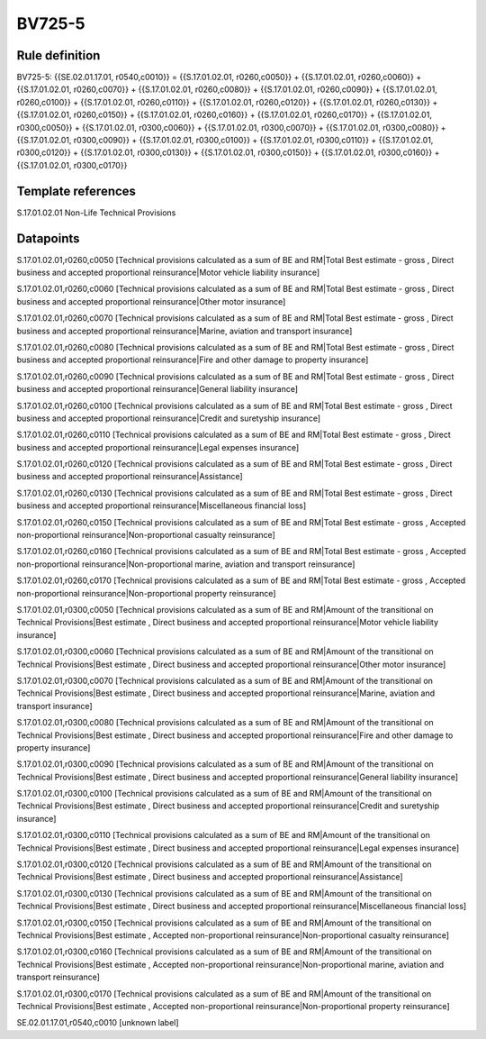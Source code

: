=======
BV725-5
=======

Rule definition
---------------

BV725-5: {{SE.02.01.17.01, r0540,c0010}} = {{S.17.01.02.01, r0260,c0050}} + {{S.17.01.02.01, r0260,c0060}} + {{S.17.01.02.01, r0260,c0070}} + {{S.17.01.02.01, r0260,c0080}} + {{S.17.01.02.01, r0260,c0090}} + {{S.17.01.02.01, r0260,c0100}} + {{S.17.01.02.01, r0260,c0110}} + {{S.17.01.02.01, r0260,c0120}} + {{S.17.01.02.01, r0260,c0130}} + {{S.17.01.02.01, r0260,c0150}} + {{S.17.01.02.01, r0260,c0160}} + {{S.17.01.02.01, r0260,c0170}} + {{S.17.01.02.01, r0300,c0050}} + {{S.17.01.02.01, r0300,c0060}} + {{S.17.01.02.01, r0300,c0070}} + {{S.17.01.02.01, r0300,c0080}} + {{S.17.01.02.01, r0300,c0090}} + {{S.17.01.02.01, r0300,c0100}} + {{S.17.01.02.01, r0300,c0110}} + {{S.17.01.02.01, r0300,c0120}} + {{S.17.01.02.01, r0300,c0130}} + {{S.17.01.02.01, r0300,c0150}} + {{S.17.01.02.01, r0300,c0160}} + {{S.17.01.02.01, r0300,c0170}}


Template references
-------------------

S.17.01.02.01 Non-Life Technical Provisions


Datapoints
----------

S.17.01.02.01,r0260,c0050 [Technical provisions calculated as a sum of BE and RM|Total Best estimate - gross , Direct business and accepted proportional reinsurance|Motor vehicle liability insurance]

S.17.01.02.01,r0260,c0060 [Technical provisions calculated as a sum of BE and RM|Total Best estimate - gross , Direct business and accepted proportional reinsurance|Other motor insurance]

S.17.01.02.01,r0260,c0070 [Technical provisions calculated as a sum of BE and RM|Total Best estimate - gross , Direct business and accepted proportional reinsurance|Marine, aviation and transport insurance]

S.17.01.02.01,r0260,c0080 [Technical provisions calculated as a sum of BE and RM|Total Best estimate - gross , Direct business and accepted proportional reinsurance|Fire and other damage to property insurance]

S.17.01.02.01,r0260,c0090 [Technical provisions calculated as a sum of BE and RM|Total Best estimate - gross , Direct business and accepted proportional reinsurance|General liability insurance]

S.17.01.02.01,r0260,c0100 [Technical provisions calculated as a sum of BE and RM|Total Best estimate - gross , Direct business and accepted proportional reinsurance|Credit and suretyship insurance]

S.17.01.02.01,r0260,c0110 [Technical provisions calculated as a sum of BE and RM|Total Best estimate - gross , Direct business and accepted proportional reinsurance|Legal expenses insurance]

S.17.01.02.01,r0260,c0120 [Technical provisions calculated as a sum of BE and RM|Total Best estimate - gross , Direct business and accepted proportional reinsurance|Assistance]

S.17.01.02.01,r0260,c0130 [Technical provisions calculated as a sum of BE and RM|Total Best estimate - gross , Direct business and accepted proportional reinsurance|Miscellaneous financial loss]

S.17.01.02.01,r0260,c0150 [Technical provisions calculated as a sum of BE and RM|Total Best estimate - gross , Accepted non-proportional reinsurance|Non-proportional casualty reinsurance]

S.17.01.02.01,r0260,c0160 [Technical provisions calculated as a sum of BE and RM|Total Best estimate - gross , Accepted non-proportional reinsurance|Non-proportional marine, aviation and transport reinsurance]

S.17.01.02.01,r0260,c0170 [Technical provisions calculated as a sum of BE and RM|Total Best estimate - gross , Accepted non-proportional reinsurance|Non-proportional property reinsurance]

S.17.01.02.01,r0300,c0050 [Technical provisions calculated as a sum of BE and RM|Amount of the transitional on Technical Provisions|Best estimate , Direct business and accepted proportional reinsurance|Motor vehicle liability insurance]

S.17.01.02.01,r0300,c0060 [Technical provisions calculated as a sum of BE and RM|Amount of the transitional on Technical Provisions|Best estimate , Direct business and accepted proportional reinsurance|Other motor insurance]

S.17.01.02.01,r0300,c0070 [Technical provisions calculated as a sum of BE and RM|Amount of the transitional on Technical Provisions|Best estimate , Direct business and accepted proportional reinsurance|Marine, aviation and transport insurance]

S.17.01.02.01,r0300,c0080 [Technical provisions calculated as a sum of BE and RM|Amount of the transitional on Technical Provisions|Best estimate , Direct business and accepted proportional reinsurance|Fire and other damage to property insurance]

S.17.01.02.01,r0300,c0090 [Technical provisions calculated as a sum of BE and RM|Amount of the transitional on Technical Provisions|Best estimate , Direct business and accepted proportional reinsurance|General liability insurance]

S.17.01.02.01,r0300,c0100 [Technical provisions calculated as a sum of BE and RM|Amount of the transitional on Technical Provisions|Best estimate , Direct business and accepted proportional reinsurance|Credit and suretyship insurance]

S.17.01.02.01,r0300,c0110 [Technical provisions calculated as a sum of BE and RM|Amount of the transitional on Technical Provisions|Best estimate , Direct business and accepted proportional reinsurance|Legal expenses insurance]

S.17.01.02.01,r0300,c0120 [Technical provisions calculated as a sum of BE and RM|Amount of the transitional on Technical Provisions|Best estimate , Direct business and accepted proportional reinsurance|Assistance]

S.17.01.02.01,r0300,c0130 [Technical provisions calculated as a sum of BE and RM|Amount of the transitional on Technical Provisions|Best estimate , Direct business and accepted proportional reinsurance|Miscellaneous financial loss]

S.17.01.02.01,r0300,c0150 [Technical provisions calculated as a sum of BE and RM|Amount of the transitional on Technical Provisions|Best estimate , Accepted non-proportional reinsurance|Non-proportional casualty reinsurance]

S.17.01.02.01,r0300,c0160 [Technical provisions calculated as a sum of BE and RM|Amount of the transitional on Technical Provisions|Best estimate , Accepted non-proportional reinsurance|Non-proportional marine, aviation and transport reinsurance]

S.17.01.02.01,r0300,c0170 [Technical provisions calculated as a sum of BE and RM|Amount of the transitional on Technical Provisions|Best estimate , Accepted non-proportional reinsurance|Non-proportional property reinsurance]

SE.02.01.17.01,r0540,c0010 [unknown label]


